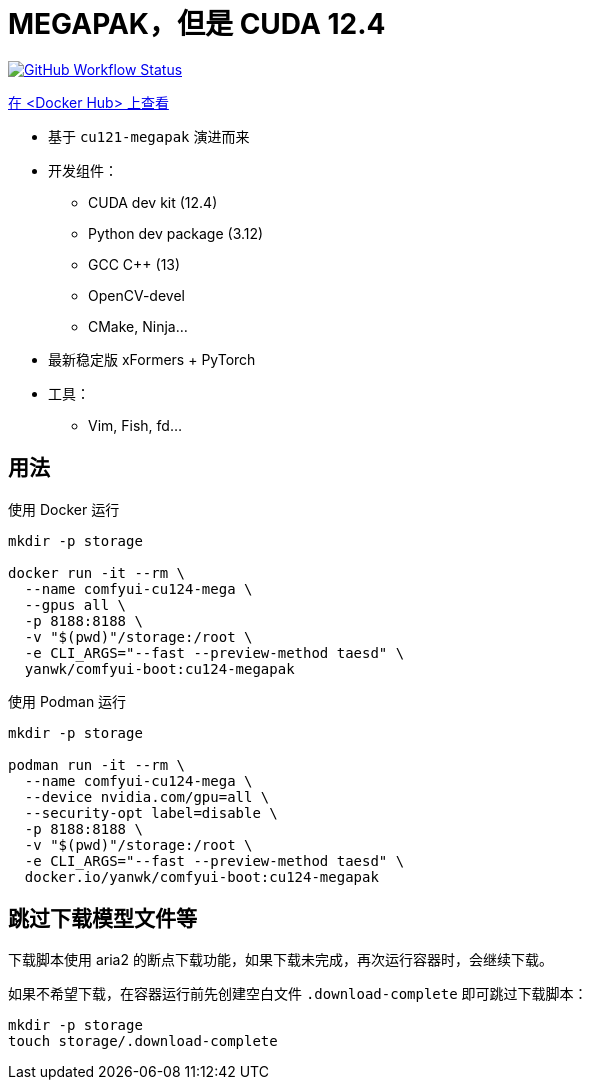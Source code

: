 # MEGAPAK，但是 CUDA 12.4

image:https://github.com/YanWenKun/ComfyUI-Docker/actions/workflows/build-cu124-megapak.yml/badge.svg["GitHub Workflow Status",link="https://github.com/YanWenKun/ComfyUI-Docker/actions/workflows/build-cu124-megapak.yml"]

https://hub.docker.com/r/yanwk/comfyui-boot/tags?name=cu124-megapak[在 <Docker Hub> 上查看]


* 基于 `cu121-megapak` 演进而来

* 开发组件：
** CUDA dev kit (12.4)
** Python dev package (3.12)
** GCC C++ (13)
** OpenCV-devel
** CMake, Ninja...

* 最新稳定版 xFormers + PyTorch

* 工具：
** Vim, Fish, fd...

## 用法

.使用 Docker 运行
[source,sh]
----
mkdir -p storage

docker run -it --rm \
  --name comfyui-cu124-mega \
  --gpus all \
  -p 8188:8188 \
  -v "$(pwd)"/storage:/root \
  -e CLI_ARGS="--fast --preview-method taesd" \
  yanwk/comfyui-boot:cu124-megapak
----

.使用 Podman 运行
[source,bash]
----
mkdir -p storage

podman run -it --rm \
  --name comfyui-cu124-mega \
  --device nvidia.com/gpu=all \
  --security-opt label=disable \
  -p 8188:8188 \
  -v "$(pwd)"/storage:/root \
  -e CLI_ARGS="--fast --preview-method taesd" \
  docker.io/yanwk/comfyui-boot:cu124-megapak
----

## 跳过下载模型文件等

下载脚本使用 aria2 的断点下载功能，如果下载未完成，再次运行容器时，会继续下载。

如果不希望下载，在容器运行前先创建空白文件 `.download-complete` 即可跳过下载脚本：

[source,sh]
----
mkdir -p storage
touch storage/.download-complete
----
